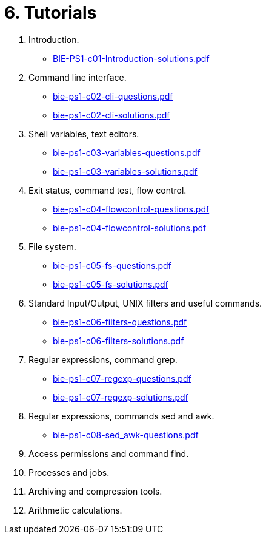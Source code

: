 = 6. Tutorials 

  . Introduction.
    * link:BIE-PS1-c01-Introduction-solutions.pdf[]
  . Command line interface.
    * link:bie-ps1-c02-cli-questions.pdf[]
    * link:bie-ps1-c02-cli-solutions.pdf[]
  . Shell variables, text editors.
    * link:bie-ps1-c03-variables-questions.pdf[]
    * link:bie-ps1-c03-variables-solutions.pdf[]
  . Exit status, command test, flow control.
    * link:bie-ps1-c04-flowcontrol-questions.pdf[]
    * link:bie-ps1-c04-flowcontrol-solutions.pdf[]
  . File system.
    * link:bie-ps1-c05-fs-questions.pdf[]
    * link:bie-ps1-c05-fs-solutions.pdf[]
  . Standard Input/Output, UNIX filters and useful commands.
    * link:bie-ps1-c06-filters-questions.pdf[]
    * link:bie-ps1-c06-filters-solutions.pdf[]
  . Regular expressions, command grep.
    * link:bie-ps1-c07-regexp-questions.pdf[]
    * link:bie-ps1-c07-regexp-solutions.pdf[]  
  . Regular expressions, commands sed and awk.
    * link:bie-ps1-c08-sed_awk-questions.pdf[]
//    * link:bie-ps1-c08-sed_awk-solutions.pdf[]   
  . Access permissions and command find.
  . Processes and jobs.
  . Archiving and compression tools.
  . Arithmetic calculations.
  		
